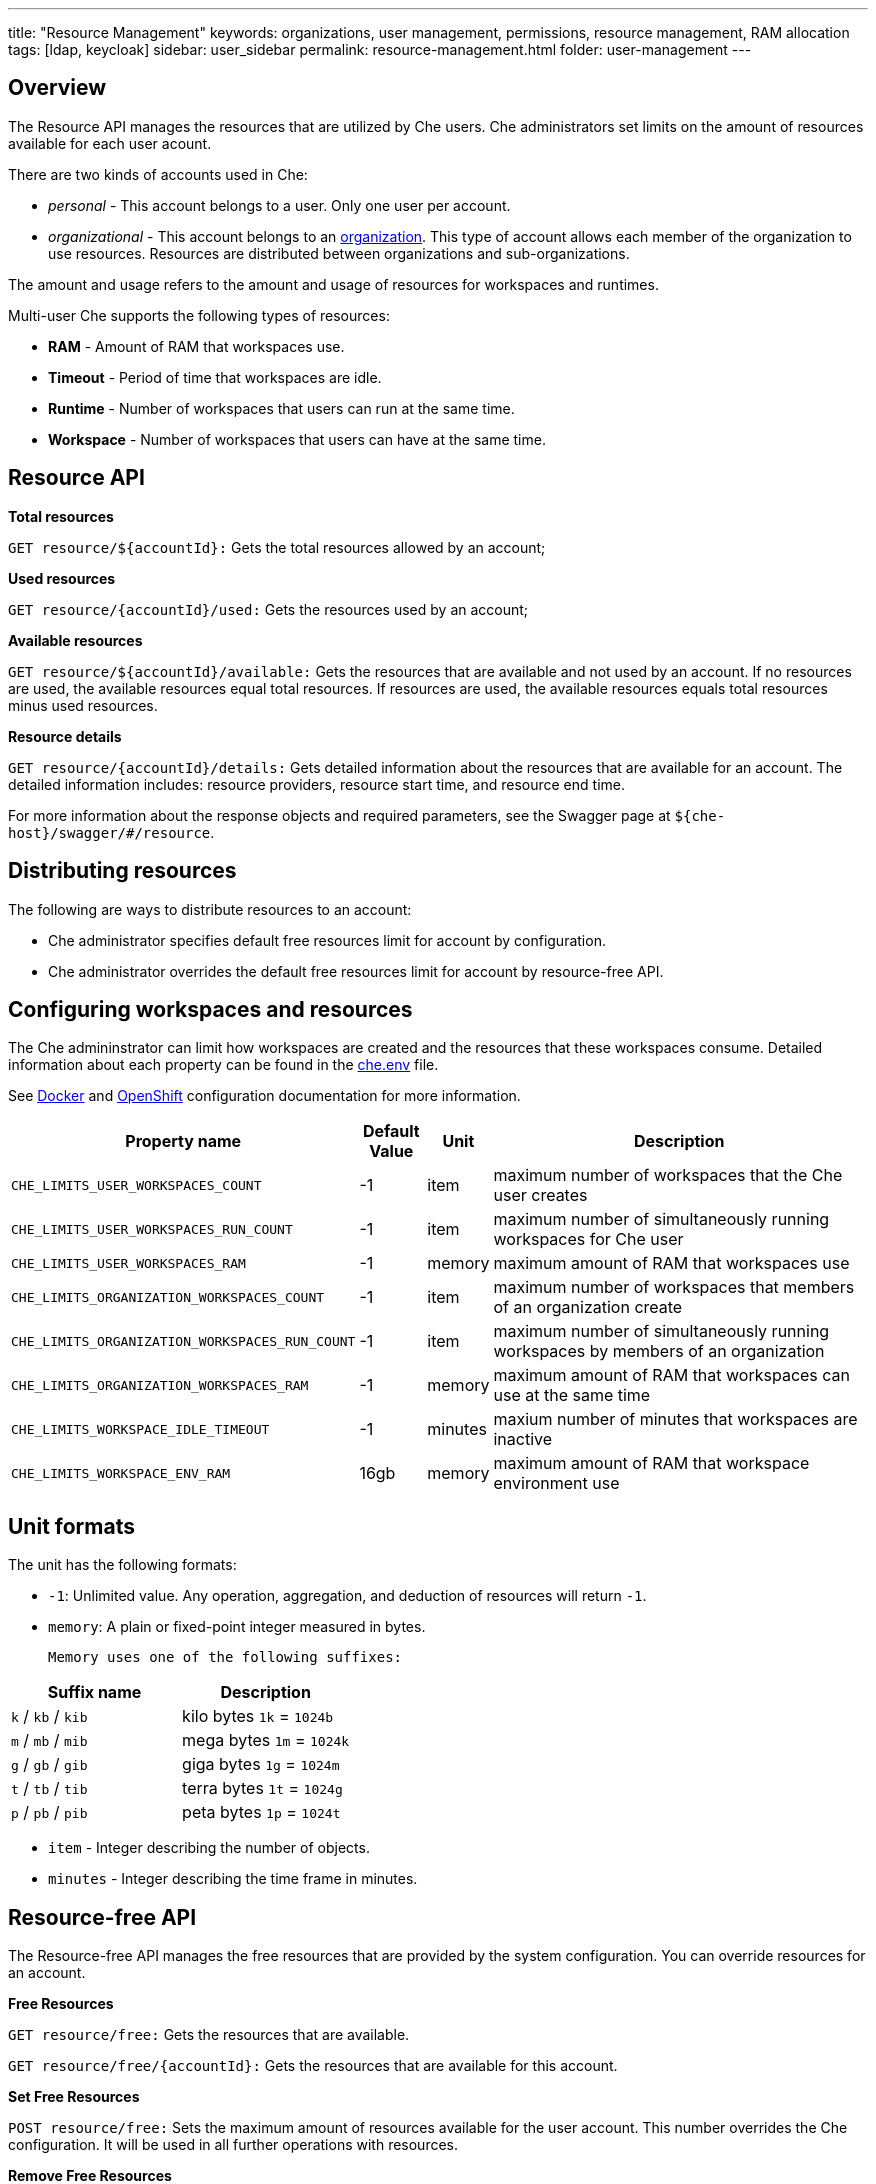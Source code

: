 ---
title: "Resource Management"
keywords: organizations, user management, permissions, resource management, RAM allocation
tags: [ldap, keycloak]
sidebar: user_sidebar
permalink: resource-management.html
folder: user-management
---


[id="overview"]
== Overview

The Resource API manages the resources that are utilized by Che users. Che administrators set limits on the amount of resources available for each user acount.

There are two kinds of accounts used in Che:

* _personal_ - This account belongs to a user. Only one user per account.
* _organizational_ - This account belongs to an link:organizations.html[organization]. This type of account allows each member of the organization to use resources. Resources are distributed between organizations and sub-organizations.

The amount and usage refers to the amount and usage of resources for workspaces and runtimes.

Multi-user Che supports the following types of resources:

* *RAM* -  Amount of RAM that workspaces use.
* *Timeout* - Period of time that workspaces are idle.
* *Runtime* - Number of workspaces that users can run at the same time.
* *Workspace* - Number of workspaces that users can have at the same time.

[id="resource-api"]
== Resource API

*Total resources*

`GET resource/${accountId}:` Gets the total resources allowed by an account;

*Used resources*

`GET resource/{accountId}/used:` Gets the resources used by an account;

*Available resources*

`GET resource/${accountId}/available:` Gets the resources that are available and not used by an account. If no resources are used, the available resources equal total resources.  If resources are used, the available resources equals total resources minus used resources.

*Resource details*

`GET resource/{accountId}/details:` Gets detailed information about the resources that are available for an account. The detailed information includes:  resource providers, resource start time, and resource end time.

For more information about the response objects and required parameters, see the Swagger page at `${che-host}/swagger/#/resource`.

[id="resource-distribution"]
== Distributing resources

The following are ways to distribute resources to an account:

* Che administrator specifies default free resources limit for account by configuration.

* Che administrator overrides the default free resources limit for account by resource-free API.

[id="configuration"]
== Configuring workspaces and resources

The Che admininstrator can limit how workspaces are created and the resources that these workspaces consume. Detailed information about each property can be found in the https://github.com/eclipse/che/blob/master/dockerfiles/init/manifests/che.env#L538[che.env] file.

See link:docker-config.html[Docker] and link:openshift-config.html[OpenShift] configuration documentation for more information.

[width="100%",cols="33%,8%,6%,53%",options="header",]
|===
|Property name |Default Value |Unit |Description
|`CHE_LIMITS_USER_WORKSPACES_COUNT` |-1 |item |maximum number of workspaces that the Che user creates
|`CHE_LIMITS_USER_WORKSPACES_RUN_COUNT` |-1 |item |maximum number of simultaneously running workspaces for Che user
|`CHE_LIMITS_USER_WORKSPACES_RAM` |-1 |memory |maximum amount of RAM that workspaces use
|`CHE_LIMITS_ORGANIZATION_WORKSPACES_COUNT` |-1 |item |maximum number of workspaces that members of an organization create
|`CHE_LIMITS_ORGANIZATION_WORKSPACES_RUN_COUNT` |-1 |item |maximum number of simultaneously running workspaces by members of an organization
|`CHE_LIMITS_ORGANIZATION_WORKSPACES_RAM` |-1 |memory |maximum amount of RAM that workspaces can use at the same time
|`CHE_LIMITS_WORKSPACE_IDLE_TIMEOUT` |-1 |minutes |maxium number of minutes that workspaces are inactive
|`CHE_LIMITS_WORKSPACE_ENV_RAM` |16gb |memory |maximum amount of RAM that workspace environment use
|===

[id="unit-formats"]
== Unit formats

The unit has the following formats:

* `-1`: Unlimited value. Any operation, aggregation, and deduction of resources will return `-1`.

* `memory`:  A plain or fixed-point integer measured in bytes.

 Memory uses one of the following suffixes:

[cols=",",options="header",]
|===
|Suffix name |Description
|`k` / `kb` / `kib` |kilo bytes `1k` = `1024b`
|`m` / `mb` / `mib` |mega bytes `1m` = `1024k`
|`g` / `gb` / `gib` |giga bytes `1g` = `1024m`
|`t` / `tb` / `tib` |terra bytes `1t` = `1024g`
|`p` / `pb` / `pib` |peta bytes `1p` = `1024t`
|===

* `item` - Integer describing the number of objects.
* `minutes` - Integer describing the time frame in minutes.

[id="resource-free-api"]
== Resource-free API

The Resource-free API manages the free resources that are provided by the system configuration.  You can override resources for an account.

*Free Resources*

`GET resource/free:` Gets the resources that are available.

`GET resource/free/{accountId}:` Gets the resources that are available for this account.

*Set Free Resources*

`POST resource/free:` Sets the maximum amount of resources available for the user account. This number overrides the Сhe configuration. It will be used in all further operations with resources.

*Remove Free Resources*

`DELETE resource/free/{accountId}:` Deletes the number of resources available for the user and organization account. The system configuration defines the amount of resources available.

For more information on response objects and required parameters, see the Swagger page at `{che-host}/swagger/#/resource-free`.

[id="organization-resource-api"]
== Organization Resource API

*Distributed Organization Resources*

`GET organization/resource/{organizationId}:` Gets the resources that the parent organization provides to the sub-organization.

*Sub-Organization Resources Cap*

`GET organization/resource/{suborganizationId}/cap:` Gets the maximum amount of resources that are available for a sub-organization; By default, sub-organizations use all the resources of the parent organization.

*Set Sub-Organization Resources Cap*

`POST organization/resource/{suborganizationId}/cap:` Sets the maximum amount of resources for a sub-organization. This limits the usage of shared resources by the sub-organization.

See the Swagger page at `{che-host}/swagger/#/organization-resource` for more detailed specification of response objects and required parameters.
